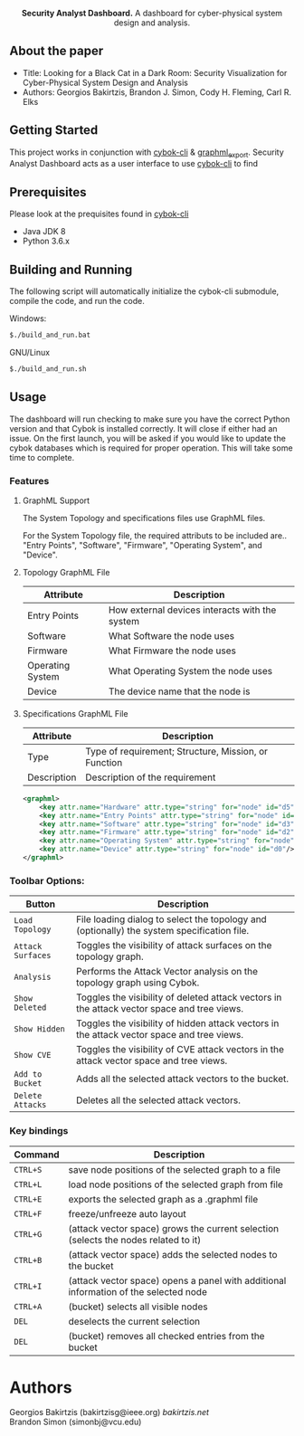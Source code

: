 #+html: <p align="center"><img src=".github/logo.png" width="460" /></p>
#+html: <p align="center"><strong>Security Analyst Dashboard.</strong> A dashboard for cyber-physical system design and analysis.</p>

** About the paper

   - Title: Looking for a Black Cat in a Dark Room: Security Visualization for Cyber-Physical System Design and Analysis
   - Authors: Georgios Bakirtzis, Brandon J. Simon, Cody H. Fleming, Carl R. Elks

** Getting Started

	This project works in conjunction with [[https://github.com/bakirtzisg/cybok-cli][cybok-cli]] & [[https://github.com/bakirtzisg/graphml_export][graphml_export]]. 
	Security Analyst Dashboard acts as a user interface to use [[https://github.com/bakirtzisg/cybok-cli][cybok-cli]] to find 

** Prerequisites

	Please look at the prequisites found in [[https://github.com/bakirtzisg/cybok-cli][cybok-cli]]
    
	- Java JDK 8
	- Python 3.6.x

** Building and Running

	The following script will automatically initialize the cybok-cli submodule, compile the code, and run the code.
	
    Windows:
	#+BEGIN_SRC bash
	$./build_and_run.bat
	#+END_SRC

    GNU/Linux
	#+BEGIN_SRC bash
	$./build_and_run.sh
	#+END_SRC
	
	
** Usage
	
	The dashboard will run checking to make sure you have the correct Python version and that Cybok is installed correctly. It will close if either had an issue.
	On the first launch, you will be asked if you would like to update the cybok databases which is required for proper operation. This will take some time to complete.
	
*** Features

**** GraphML Support

	The System Topology and specifications files use GraphML files.
	
	For the System Topology file, the required attributs to be included are.. "Entry Points", "Software", "Firmware", "Operating System", and "Device".
	
**** Topology GraphML File

	| Attribute 		| Description										|
	|-------------------+---------------------------------------------------|
	| Entry Points		| How external devices interacts with the system	|
	| Software			| What Software the node uses						|
	| Firmware			| What Firmware the node uses						|
	| Operating System	| What Operating System the node uses				|
	| Device			| The device name that the node is 					|
	
**** Specifications GraphML File

	| Attribute 	| Description											|
	|---------------+-------------------------------------------------------|
	| Type			| Type of requirement; Structure, Mission, or Function	|
	| Description	| Description of the requirement						|
	
	#+BEGIN_SRC xml
	<graphml>
		<key attr.name="Hardware" attr.type="string" for="node" id="d5"/>
		<key attr.name="Entry Points" attr.type="string" for="node" id="d4"/>
		<key attr.name="Software" attr.type="string" for="node" id="d3"/>
		<key attr.name="Firmware" attr.type="string" for="node" id="d2"/>
		<key attr.name="Operating System" attr.type="string" for="node" id="d1"/>
		<key attr.name="Device" attr.type="string" for="node" id="d0"/>
	</graphml>
	#+END_SRC

	
	
***	Toolbar Options:

	| Button			| Description																					|
	|-------------------+-----------------------------------------------------------------------------------------------||
	| =Load Topology= 	| File loading dialog to select the topology and (optionally) the system specification file.	|
	| =Attack Surfaces= | Toggles the visibility of attack surfaces on the topology graph.								|
	| =Analysis= 		| Performs the Attack Vector analysis on the topology graph using Cybok.						|
	| =Show Deleted= 	| Toggles the visibility of deleted attack vectors in the attack vector space and tree views.	|
	| =Show Hidden= 	| Toggles the visibility of hidden attack vectors in the attack vector space and tree views.	|
	| =Show CVE= 		| Toggles the visibility of CVE attack vectors in the attack vector space and tree views.		|
	| =Add to Bucket= 	| Adds all the selected attack vectors to the bucket.											|
	| =Delete Attacks= 	| Deletes all the selected attack vectors.														|
	

*** Key bindings

	| Command  | Description                                                                          	|
	|----------+----------------------------------------------------------------------------------------|
	| =CTRL+S= | save node positions of the selected graph to a file                                  	|
	| =CTRL+L= | load node positions of the selected graph from file                                  	|
	| =CTRL+E= | exports the selected graph as a .graphml file                                        	|
	| =CTRL+F= | freeze/unfreeze auto layout                                                          	|
	| =CTRL+G= | (attack vector space)  grows the current selection (selects the nodes related to it) 	|
	| =CTRL+B= | (attack vector space) adds the selected nodes to the bucket                      		|
	| =CTRL+I= | (attack vector space) opens a panel with additional information of the selected node 	|
	| =CTRL+A= | (bucket) selects all visible nodes                                                   	|
	| =DEL=    | deselects the current selection                                                      	|
	| =DEL=    | (bucket) removes all checked entries from the bucket                                 	|

* Authors

Georgios Bakirtzis (bakirtzisg@ieee.org) [[bakirtzis.net]] \\
Brandon Simon (simonbj@vcu.edu)

